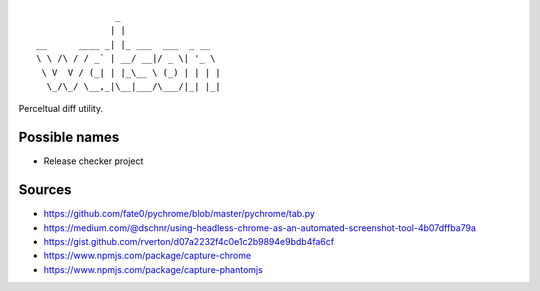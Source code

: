 ::

                   _
                  | |
    __      ____ _| |_ ___  ___  _ __
    \ \ /\ / / _` | __/ __|/ _ \| '_ \
     \ V  V / (_| | |_\__ \ (_) | | | |
      \_/\_/ \__,_|\__|___/\___/|_| |_|


Perceltual diff utility.


Possible names
--------------
- Release checker project

Sources
-------
- https://github.com/fate0/pychrome/blob/master/pychrome/tab.py
- https://medium.com/@dschnr/using-headless-chrome-as-an-automated-screenshot-tool-4b07dffba79a
- https://gist.github.com/rverton/d07a2232f4c0e1c2b9894e9bdb4fa6cf
- https://www.npmjs.com/package/capture-chrome
- https://www.npmjs.com/package/capture-phantomjs
